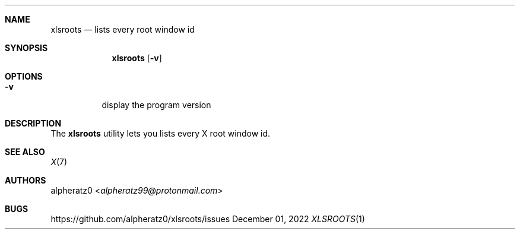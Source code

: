 .Dd December 01, 2022
.Dt XLSROOTS 1
.Sh NAME
.Nm xlsroots
.Nd lists every root window id
.Sh SYNOPSIS
.Nm
.Op Fl v
.Sh OPTIONS
.Bl -tag -width indent
.It Fl v
display the program version
.El
.Sh DESCRIPTION
The
.Nm
utility lets you lists every X root window id.
.Sh SEE ALSO
.Xr X 7
.Sh AUTHORS
.An alpheratz0 Aq Mt alpheratz99@protonmail.com
.Sh BUGS
https://github.com/alpheratz0/xlsroots/issues
